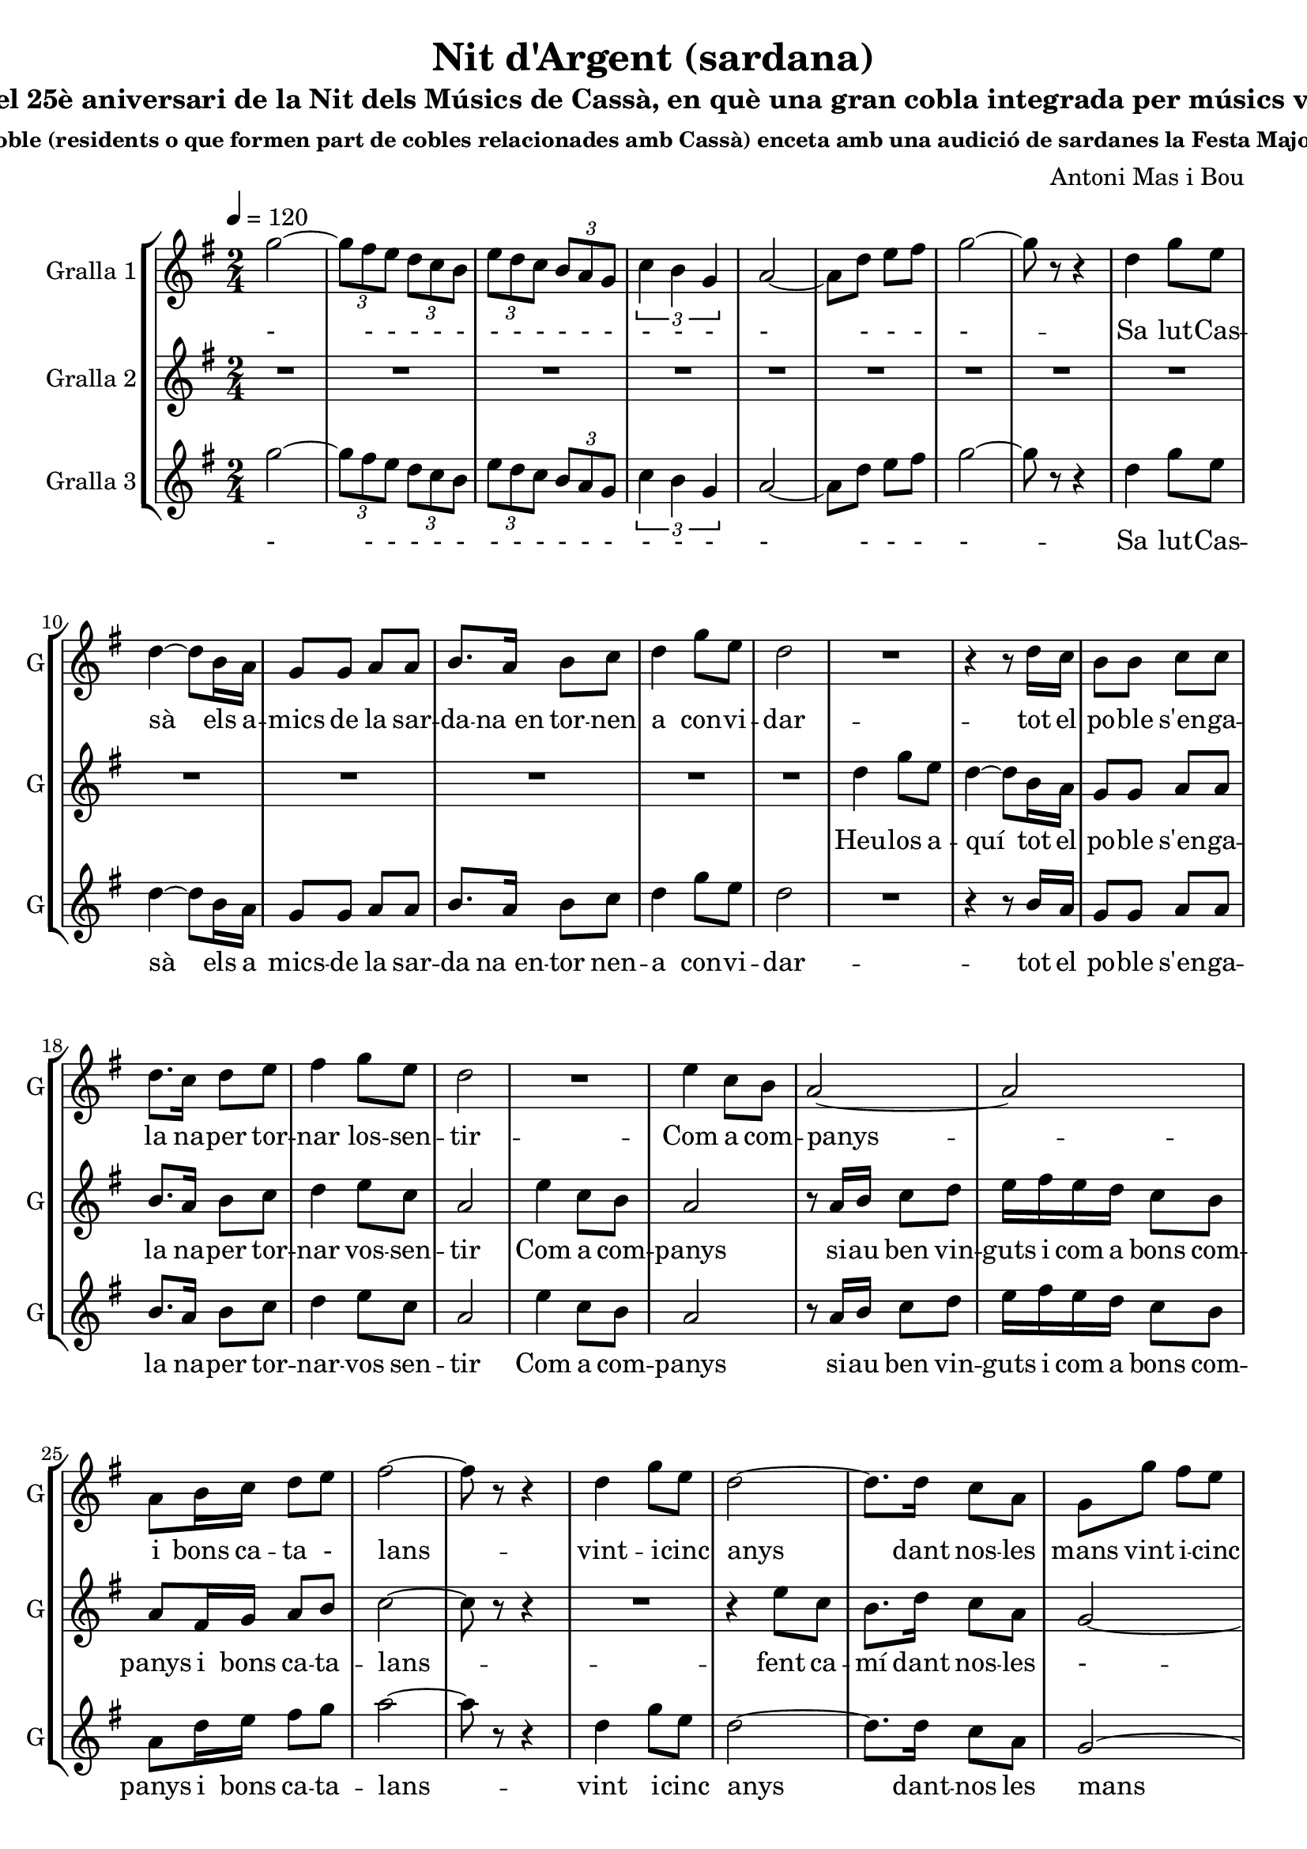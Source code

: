 \version "2.16.2"

\header {
  dedication=""
  title="Nit d'Argent (sardana)"
  subtitle="commemorant el 25è aniversari de la Nit dels Músics de Cassà, en què una gran cobla integrada per músics vinculats amb el"
  subsubtitle="poble (residents o que formen part de cobles relacionades amb Cassà) enceta amb una audició de sardanes la Festa Major."
  poet=""
  meter=""
  piece=""
  composer="Antoni Mas i Bou"
  arranger=""
  opus=""
  instrument=""
  copyright=""
  tagline=""
}

liniaroAa =
\relative g''
{
  \tempo 4=120
  \clef treble
  \key g \major
  \time 2/4
  \repeat volta 2 { g2 ~   |
  \times 2/3 { g8 fis e } \times 2/3 { d c b }  |
  \times 2/3 { e8  d c } \times 2/3 { b a g }  |
  \times 2/3 { c4 b g }  |
  %05
  a2 ~  |
  a8 d  e fis  |
  g2 ~  |
  g8 r r4  |
  d4 g8 e  |
  %10
  d4 ~ d8 b16 a  |
  g8 g a a  |
  b8. a16 b8 c  |
  d4 g8 e  |
  d2  |
  %15
  R2  |
  r4 r8 d16 c  |
  b8 b c c  |
  d8. c16 d8 e  |
  fis4 g8 e  |
  %20
  d2  |
  R2  |
  e4 c8 b  |
  a2 ~  |
  a2  |
  %25
  a8 b16 c d8 e  |
  fis2 ~  |
  fis8 r r4  |
  d4 g8 e  |
  d2 ~  |
  %30
  d8. d16 c8 a  |
  g8 g' fis e  |
  d2 ~  |
  d8 r r4  | }
  \repeat volta 2 { R2  |
  %35
  R2  |
  R2  |
  R2  |
  b2 ~  |
  b4 d  |
  %40
  c2 ~  |
  c2  |
  c2 ~  |
  c4 e  |
  d2 ~  |
  %45
  d2  |
  g2 ~  |
  g8 fis e b  |
  d4. cis8  |
  c2  |
  %50
  b2 ~  |
  b8 a g e  |
  a2 ~  |
  a4 b  |
  b2 ~  |
  %55
  b4 d  |
  c2 ~  |
  c2  |
  c2 ~  |
  c4 e  |
  %60
  d2 ~  |
  d2  |
  g2 ~  |
  g8 fis e b  |
  d4. cis8  |
  %65
  c2  |
  b4. c8  |
  a4. b8  |
  g2 ~  |
  g4 r  |
  %70
  a8. a16 g8 g  |
  fis2  |
  c'8. c16 b8 b  |
  a2  |
  e'8. e16 d8 d  |
  %75
  c8 c b b  |
  a8 a g g  |
  fis8 r r4  |
  r4 r8 d'16 d  |
  b8 d b d  |
  %80
  g4. d8  |
  c8 c b b  |
  a4. c8  |
  a8. c16 a8 c  |
  fis8. g16 fis8 e  |
  %85
  d8 d16 d d8 c  |
  b4. d8  |
  b8 d b d  |
  c4. e8  |
  c8 e c e  |
  %90
  d4. b'8  |
  a8. g16 fis8 e  |
  d8 b16 c d8 e  |
  fis2 ~  |
  fis4 r8 d  |
  %95
  b8 d b d  |
  g4. d8  |
  c8 c b b  |
  a4. c8  |
  a8. c16 a8 c  |
  %100
  fis8. g16 fis8 e  |
  d8 d16 d d8 c  |
  b4. d8  |
  b8 d b d  |
  c4. e8  |
  %105
  cis8 e cis e  |
  d4. e8  |
  a8 a e8. a16  |
  g8 g d8. g16  |
  fis8 fis e fis  |
  %110
  d4. e8  |
  a8 a e8. a16  |
  g8 g d8. g16  |
  fis2 ~  |
  fis8 d16 d fis8 a  |
  %115
  g2 ~ }
  \alternative { { g8 r r4  }
  { g8 r g r } } \bar "||"
}
\addlyrics
{
  -
  - - - - -
  - - - - - -
  - - -
  %05
  -
  - - -
  -
  --
  Sa lut -- Cas --
  %10
  sà els a --
  mics de la sar --
  da -- na_en tor -- nen
  a con -- vi --
  dar
  %15
  --
  tot el
  po -- ble s'en -- ga --
  la na -- per tor --
  nar los -- sen --
  %20
  tir
  --
  Com a com --
  panys
  --
  %25
  i bons ca -- ta -
  lans
  --
  vint -- i -- cinc
  anys
  %30
  dant nos -- les
  mans vint i -- cinc
  -
  --
  --
  %35
  --
  --
  --
  Dels
  re --
  %40
  cords
  --
  han
  flo --
  rit
  %45
  --
  als
  ulls u -- na
  llà -- gri --
  ma
  %50
  i
  la jo -- ia_al
  pit
  tot
  es --
  %55
  col --
  tant
  --
  ins --
  tru --
  %60
  ments
  --
  pre --
  lu -- diant la
  fe -- es --
  %65
  ta
  la gran
  nit d'ar --
  gent
  --
  %70
  Ja tot és a
  punt
  tot -- hom ha arri --
  bat
  Cas sà -- i_els seus
  %75
  mú sics -- un cop
  més a -- ger ma -- --
  nats
  Fla -- bi --
  ol i tam bo -- --
  %80
  rí ja
  fan el con tra -- --
  punt fis --
  corns i con -- tra --
  baix mar -- cant el
  %85
  rit -- me se -- em -- -- blen
  un Trom --
  pe tes -- i trom --
  bó els
  ti bles -- i_els te --
  %90
  nors, es --
  col teu -- -- los can --
  tar que can ten -- l'a
  mor --
  I_ai --
  %95
  xí la co bla_a --
  vent amb
  jo ia -- va_es cam -- --
  pant el
  cant de tot un
  %100
  po ble -- que la
  mú si -- -- i -- ca_ha fet
  gran els
  cors de dos en
  dos, mú --
  %105
  sics i ba lla -- --
  dors, que
  to quen -- i que
  dan sen -- al com --
  pàs d'un ma teix --
  %110
  so, en
  u na -- gran sar --
  da na -- cant de
  Pau
  i de ger -- ma
  %115
  nor --
  --
  sí.
}

liniaroAb =
\relative d''
{
  \tempo 4=120
  \clef treble
  \key g \major
  \time 2/4
  \repeat volta 2 { R2  |
  R2  |
  R2  |
  R2  |
  %05
  R2  |
  R2  |
  R2  |
  R2  |
  R2  |
  %10
  R2  |
  R2  |
  R2  |
  R2  |
  R2  |
  %15
  d4 g8 e  |
  d4 ~ d8 b16 a  |
  g8 g a a  |
  b8. a16 b8 c  |
  d4 e8 c  |
  %20
  a2  |
  e'4 c8 b  |
  a2  |
  r8 a16 b c8 d  |
  e16 fis e d c8 b  |
  %25
  a8 fis16 g a8 b  |
  c2 ~  |
  c8 r r4  |
  R2  |
  r4 e8 c  |
  %30
  b8. d16 c8 a  |
  g2 ~  |
  g2 ~  |
  g8 r r4  | }
  \repeat volta 2 { g2 ~  |
  %35
  g2  |
  g2 ~  |
  g2  |
  b2 ~  |
  b4 d  |
  %40
  c2 ~  |
  c2  |
  c2 ~  |
  c4 e  |
  d2 ~  |
  %45
  d2  |
  g2 ~  |
  g8 fis e b  |
  d4. cis8  |
  c2  |
  %50
  b2 ~  |
  b8 a g e  |
  a2 ~  |
  a4 b  |
  b2 ~  |
  %55
  b4 d  |
  c2 ~  |
  c2  |
  c2 ~  |
  c4 e  |
  %60
  d2 ~  |
  d2  |
  g2 ~  |
  g8 fis e b  |
  d4. cis8  |
  %65
  c2  |
  b4. c8  |
  a4. b8  |
  g2 ~  |
  g4 r  |
  %70
  a8. a16 g8 g  |
  fis2 ~  |
  fis2 ~  |
  fis2  |
  a'8. a16 g8 g  |
  %75
  fis8 fis e e  |
  d8 d cis cis  |
  c8 r r4  |
  r4 r8 d16 d  |
  b8 d b d  |
  %80
  g4. d8  |
  c8 c b b  |
  a4. c8  |
  a8. c16 a8 c  |
  fis8. g16 fis8 e  |
  %85
  d8 d16 d d8 c  |
  b4. d8  |
  b8 d b d  |
  c4. e8  |
  c8 e c e  |
  %90
  d4. b'8  |
  a8. g16 fis8 e  |
  d8 b16 c d8 e  |
  fis2 ~  |
  fis4 r8 d  |
  %95
  b8 d b d  |
  g4. d8  |
  c8 c b b  |
  a4. c8  |
  a8. c16 a8 c  |
  %100
  fis8. g16 fis8 e  |
  d8 d16 d d8 c  |
  b4. d8  |
  b8 d b d  |
  c4. e8  |
  %105
  cis8 e cis e  |
  d4. e8  |
  a8 a e8. a16  |
  g8 g d8. g16  |
  fis8 fis e fis  |
  %110
  d4. e8  |
  a8 a e8. a16  |
  g8 g d8. g16  |
  fis2 ~  |
  fis8 d16 d fis8 a  |
  %115
  g2 ~ }
  \alternative { { g8 r r4  }
  { g8 r g r  } } \bar "||"
}
\addlyrics
{
  %15
  Heu -- los a --
  quí tot el
  po -- ble s'en -- ga -- --
  la na -- per tor --
  nar vos -- sen --
  %20
  tir
  Com a com --
  panys
  si -- au ben vin --
  guts i com a bons com --
  %25
  panys i bons ca -- ta --
  lans
  --
  --
  fent ca --
  %30
  mí dant nos -- les
  -
  --
  --
  La
  %35
  --
  La
  --
  Dels
  re --
  %40
  cords
  --
  han
  flo --
  rit
  %45
  --
  als
  ulls u -- na
  llà -- gri --
  ma
  %50
  i
  la jo -- ia_al
  pit
  tot
  es --
  %55
  col --
  tant
  --
  ins --
  tru --
  %60
  ments
  --
  Pre --
  lu diant -- la
  fe -- es --
  %65
  ta
  la gran
  nit d'ar --
  gent
  --
  %70
  Ja tot és a
  punt
  --
  --
  Cas sà -- i_els seus
  %75
  mú sics -- un cop
  més a -- ger ma -- --
  nats
}

liniaroAc =
\relative g''
{
  \tempo 4=120
  \clef treble
  \key g \major
  \time 2/4
  \repeat volta 2 { g2 ~  |
  \times 2/3 { g8 fis e } \times 2/3 { d c b }  |
  \times 2/3 { e8 d c } \times 2/3 { b a g }  |
  \times 2/3 { c4 b g }  |
  %05
  a2 ~  |
  a8 d e fis  |
  g2 ~  |
  g8 r r4  |
  d4 g8 e  |
  %10
  d4 ~ d8 b16 a  |
  g8 g a a  |
  b8. a16 b8 c  |
  d4 g8 e  |
  d2  |
  %15
  R2  |
  r4 r8 b16 a  |
  g8 g a a  |
  b8. a16 b8 c  |
  d4 e8 c  |
  %20
  a2  |
  e'4 c8 b  |
  a2  |
  r8 a16 b c8 d  |
  e16 fis e d c8 b  |
  %25
  a8 d16 e fis8 g  |
  a2 ~  |
  a8 r r4  |
  d,4 g8 e  |
  d2 ~  |
  %30
  d8. d16 c8 a  |
  g2 ~  |
  g8 d' e fis  |
  g8 r r4  | }
  \repeat volta 2 { r4 b,8 b  |
  %35
  c4 ( d )  |
  r4 b8 b  |
  c4 ( d )  |
  r4 fis,8 fis  |
  fis2  |
  %40
  r4 e8 e  |
  g4 fis   |
  r4 fis8 fis  |
  fis2  |
  r4 fis8 fis  |
  %45
  a4 ( g )  |
  r4 b8 b  |
  b2  |
  r4 a8 a  |
  a2  |
  %50
  r4 g8 g  |
  g2  |
  r4 e8 g  |
  fis4 r  |
  R2  |
  %55
  R2  |
  R2  |
  R2  |
  R2  |
  R2  |
  %60
  R2  |
  \times 2/3 { r8 b c } \times 2/3 { d e fis }  |
  b,2 ~  |
  b8 a g fis  |
  fis4. f8  |
  %65
  e2  |
  fis4. g8  |
  e4. fis8  |
  b2 ~  |
  b4 r  |
  %70
  R2  |
  R2  |
  R2  |
  R2  |
  c8. c16 b8 b  |
  %75
  a8 a g g  |
  fis8 fis f f  |
  e8 r r4  |
  r4 r8 d'16 d  |
  g,8 b g b  |
  %80
  b4. b8  |
  a8 a g g  |
  fis4. a8  |
  fis8. a16 fis8 a  |
  d8. e16 d8 c  |
  %85
  b8 b16 b a8 a  |
  g4. d'8  |
  b8 d b d  |
  c4. e8  |
  c8 e c e  |
  %90
  d4. b8  |
  a8. g16 a8 ais  |
  <b b>8 b16 c d8 e  |
  fis2 ~  |
  fis4 r8 d  |
  %95
  g,8 b g b  |
  b4. b8  |
  a8 a g g  |
  fis4. a8  |
  fis8. a16 fis8 a  |
  %100
  d8. e16 d8 c  |
  b8 b16 b a8 a  |
  g4. d'8  |
  b8 d b d  |
  c4. e8  |
  %105
  cis8 e cis e  |
  d4. e8  |
  c8 c c8. c16  |
  b8 b b8. b16  |
  c8 c c c  |
  %110
  b4. e8  |
  c8 c c8. c16  |
  b8 b b8. b16  |
  c2 ~  |
  c8 fis,16 g a8 c  |
  %115
  b2 ~ }
  \alternative { { b8 r r4 ( }
  { b8 ) r b r } } \bar "||"
}
\addlyrics
{
  -
  - - - - -
  - - - - - -
  - - -
  %05
  -
  - - -
  -
  --
  Sa lut -- Cas --
  %10
  sà els a
  mics -- de la sar --
  da na_en -- tor nen --
  a con -- vi --
  dar
  %15
  --
  tot el
  po -- ble s'en -- ga -- --
  la na -- per tor --
  nar -- vos sen --
  %20
  tir
  Com a com --
  panys
  si -- au ben vin --
  guts i com a bons com --
  %25
  panys i bons ca -- ta --
  lans
  --
  vint i -- -- cinc
  anys
  %30
  dant -- nos les
  mans
  dant -- nos les
  mans
  La La
  %35
  La_-_Ra
  La La
  La_-_Ra
  La La
  La
  %40
  Dels Re --
  co -- ords
  La La
  La
  Han flo --
  %45
  ri_-_it
  La La
  La
  La La
  La
  %50
  La La
  La
  jo ia_al --
  pit
  --
  %55
  --
  --
  --
  --
  --
  %60
  --
  - - - - -
  Pre --
  lu diant -- la
  fe -- es --
  %65
  ta
  la gran
  nit d'ar --
  gent
  --
  %70
  --
  --
  --
  --
  Cas -- sà i_els seus
  %75
  mú sics -- un cop
  més a -- ger ma -- --
  nats
}

\bookpart {
  \score {
    \new StaffGroup {
      \override Score.RehearsalMark #'self-alignment-X = #LEFT
      <<
        \new Staff \with {instrumentName = #"Gralla 1" shortInstrumentName = #"G"} \liniaroAa
        \new Staff \with {instrumentName = #"Gralla 2" shortInstrumentName = #"G"} \liniaroAb
        \new Staff \with {instrumentName = #"Gralla 3" shortInstrumentName = #"G"} \liniaroAc
      >>
    }
    \layout {}
  }
  \score { \unfoldRepeats
    \new StaffGroup {
      \override Score.RehearsalMark #'self-alignment-X = #LEFT
      <<
        \new Staff \with {instrumentName = #"Gralla 1" shortInstrumentName = #"G"} \liniaroAa
        \new Staff \with {instrumentName = #"Gralla 2" shortInstrumentName = #"G"} \liniaroAb
        \new Staff \with {instrumentName = #"Gralla 3" shortInstrumentName = #"G"} \liniaroAc
      >>
    }
    \midi {}
  }
}

\bookpart {
  \header {instrument="Gralla 1"}
  \score {
    \new StaffGroup {
      \override Score.RehearsalMark #'self-alignment-X = #LEFT
      <<
        \new Staff \liniaroAa
      >>
    }
    \layout {}
  }
  \score { \unfoldRepeats
    \new StaffGroup {
      \override Score.RehearsalMark #'self-alignment-X = #LEFT
      <<
        \new Staff \liniaroAa
      >>
    }
    \midi {}
  }
}

\bookpart {
  \header {instrument="Gralla 2"}
  \score {
    \new StaffGroup {
      \override Score.RehearsalMark #'self-alignment-X = #LEFT
      <<
        \new Staff \liniaroAb
      >>
    }
    \layout {}
  }
  \score { \unfoldRepeats
    \new StaffGroup {
      \override Score.RehearsalMark #'self-alignment-X = #LEFT
      <<
        \new Staff \liniaroAb
      >>
    }
    \midi {}
  }
}

\bookpart {
  \header {instrument="Gralla 3"}
  \score {
    \new StaffGroup {
      \override Score.RehearsalMark #'self-alignment-X = #LEFT
      <<
        \new Staff \liniaroAc
      >>
    }
    \layout {}
  }
  \score { \unfoldRepeats
    \new StaffGroup {
      \override Score.RehearsalMark #'self-alignment-X = #LEFT
      <<
        \new Staff \liniaroAc
      >>
    }
    \midi {}
  }
}

